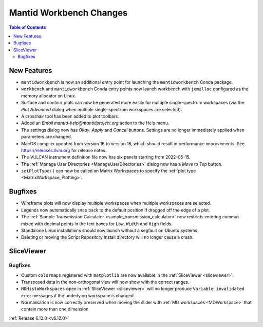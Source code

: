 ========================
Mantid Workbench Changes
========================

.. contents:: Table of Contents
   :local:

New Features
------------
- ``mantidworkbench`` is now an additional entry point for launching the ``mantidworkbench`` Conda package.
- ``workbench`` and ``mantidworkbench`` Conda entry points now launch workbench with ``jemalloc`` configured as the memory allocator on Linux.
- Surface and contour plots can now be generated more easily for multiple single-spectrum workspaces (via the `Plot Advanced` dialog when multiple single-spectrum workspaces are selected).
- A crosshair tool has been added to plot toolbars.
- Added an `Email mantid-help@mantidproject.org` action to the Help menu.
- The settings dialog now has `Okay`, `Apply` and `Cancel` buttons. Settings are no longer immediately applied when parameters are changed.
- MacOS compiler updated from version 16 to version 18, which should result in performance improvements. See https://releases.llvm.org for release notes.
- The VULCAN instrument definition file now has six panels starting from 2022-05-15.
- The :ref:`Manage User Directories <ManageUserDirectories>` dialog now has a `Move to Top` button.
- ``setPlotType()`` can now be called on Matrix Workspaces to specify the :ref:`plot type <MatrixWorkspace_Plotting>`.


Bugfixes
--------
- Wireframe plots will now display multiple workspaces when multiple workspaces are selected.
- Legends now automatically snap back to the default position if dragged off the edge of a plot.
- The :ref:`Sample Transmission Calculator <sample_transmission_calculator>` now restricts entering commas mixed with decimal points in the text boxes for ``Low``, ``Width`` and ``High`` fields.
- Standalone Linux installations should now launch without a segfault on Ubuntu systems.
- Deleting or moving the Script Repository install directory will no longer cause a crash.

SliceViewer
-----------

Bugfixes
############
- Custom ``colormaps`` registered with ``matplotlib`` are now available in the :ref:`SliceViewer <sliceviewer>`.
- Transposed data in the non-orthogonal view will now show with the correct ranges.
- ``MDHistoWorkspaces`` open in :ref:`SliceViewer <sliceviewer>` will no longer produce ``Variable invalidated`` error messages if the underlying workspace is changed.
- Normalisation is now correctly preserved when moving the slider with :ref:`MD workspaces <MDWorkspace>` that contain more than one dimension.


:ref:`Release 6.12.0 <v6.12.0>`
